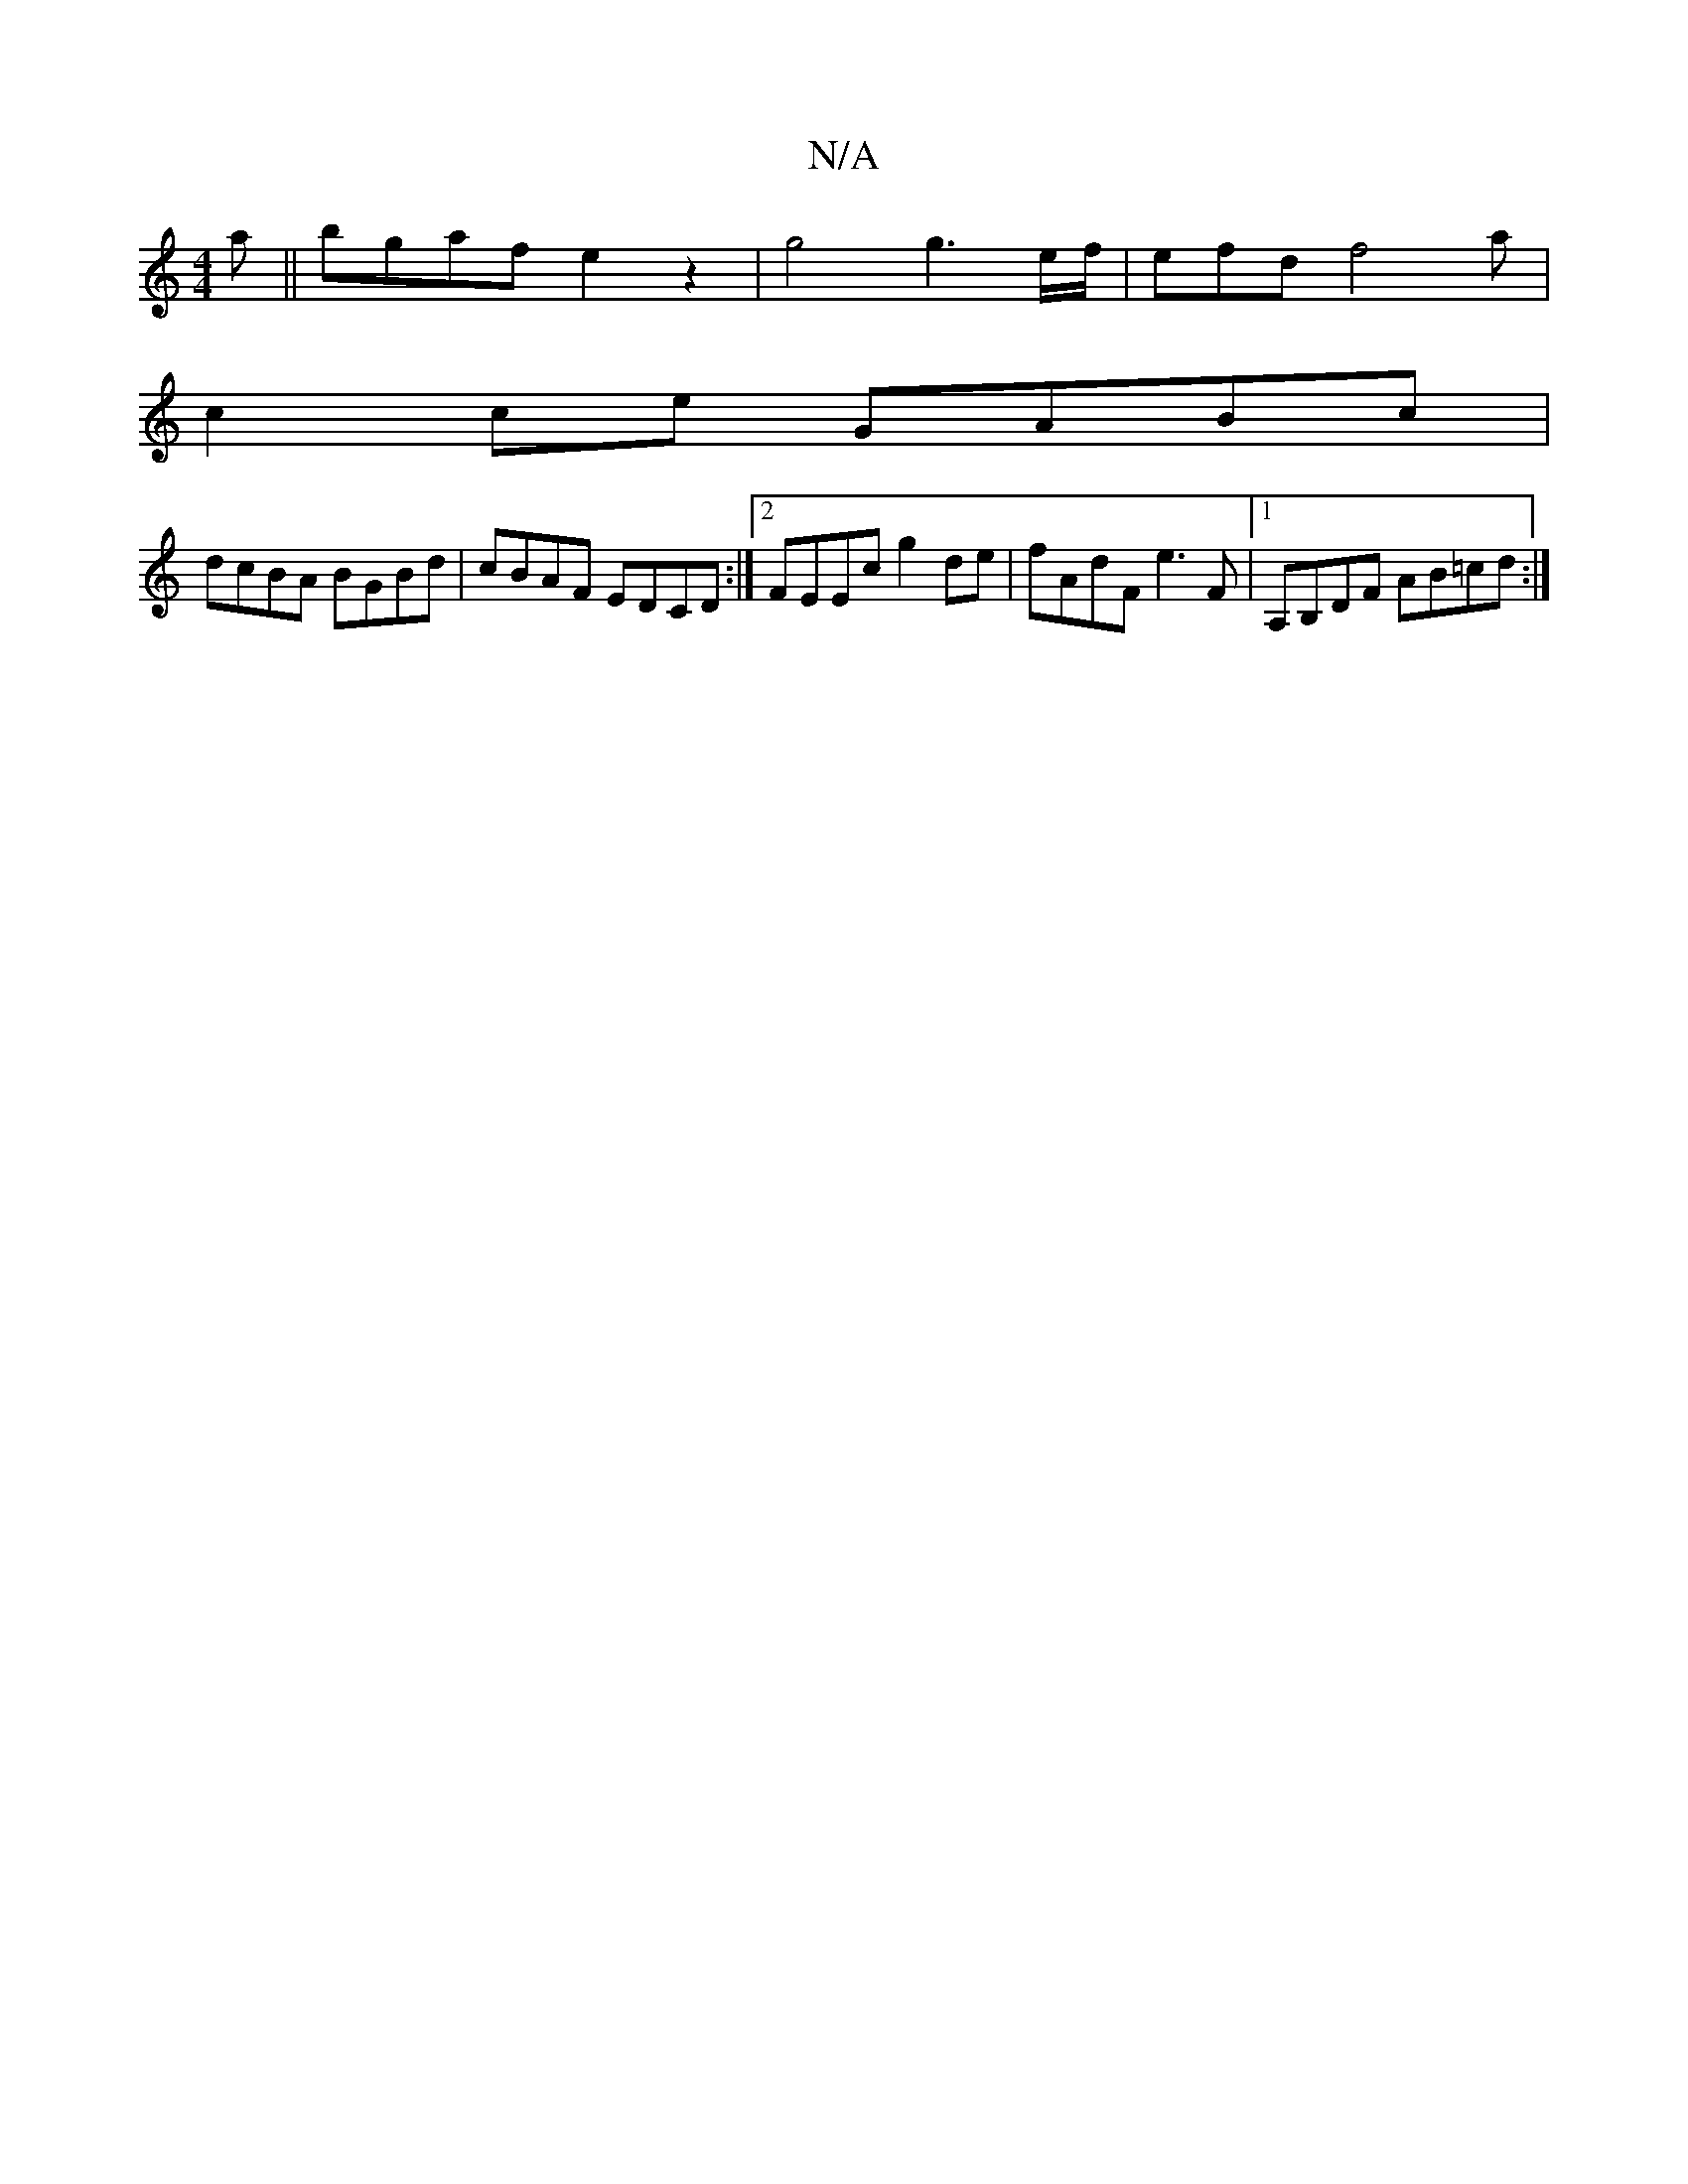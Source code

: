 X:1
T:N/A
M:4/4
R:N/A
K:Cmajor
a|| bgaf e2 z2 |g4g3 e/f/ | efd f4 a|
c2 ce GABc|
dcBA BGBd|cBAF EDCD:|2 FEEc g2de|fAdF e3F|1 A,B,DF AB=cd:|

E2A2B2 c2|A6|B6-|G2A2B4||

|: c2 B2 g>a | de fd ff | egdB ~B3 c |
deef eec2 :|2 AGGF GAed 